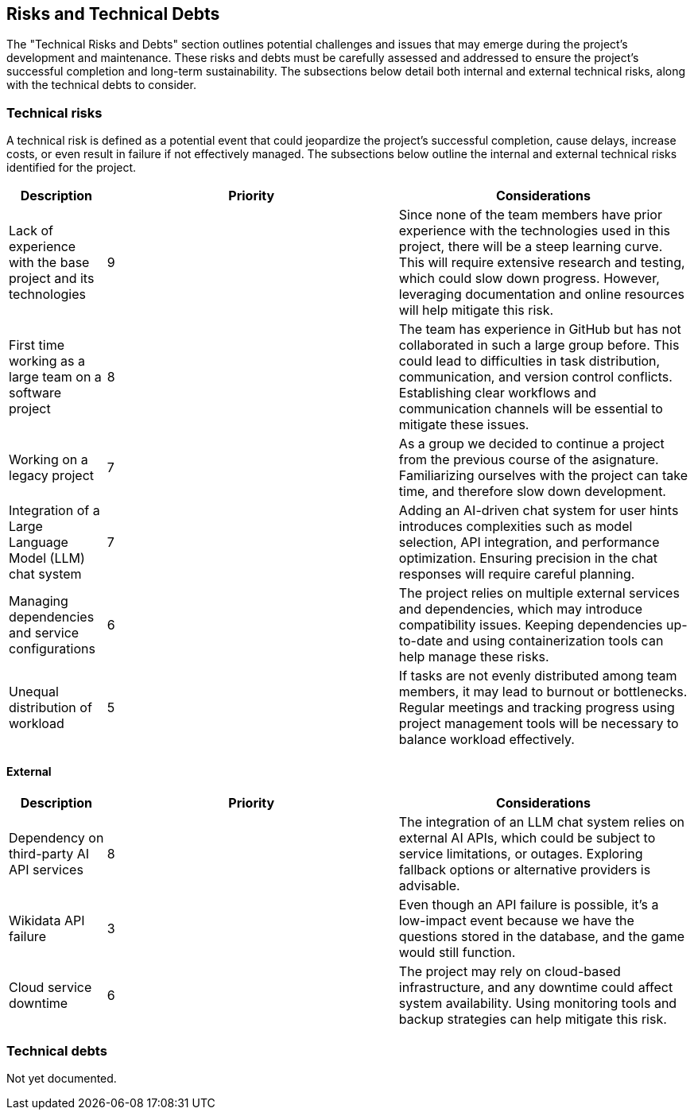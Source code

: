 ifndef::imagesdir[:imagesdir: ../images]

[[section-technical-risks]]
== Risks and Technical Debts

The "Technical Risks and Debts" section outlines potential challenges and issues that may emerge during the project's development and maintenance. 
These risks and debts must be carefully assessed and addressed to ensure the project's successful completion and long-term sustainability. 
The subsections below detail both internal and external technical risks, along with the technical debts to consider.

=== Technical risks

A technical risk is defined as a potential event that could jeopardize the project's successful completion, cause delays, increase costs, or even result in failure if not effectively managed. The subsections below outline the internal and external technical risks identified for the project.

[options="header",cols="1,3,3"]
|===
| Description | Priority |  Considerations

| Lack of experience with the base project and its technologies
| 9
| Since none of the team members have prior experience with the technologies used in this project, there will be a steep learning curve. This will require extensive research and testing, which could slow down progress. However, leveraging documentation and online resources will help mitigate this risk.

| First time working as a large team on a software project
| 8
| The team has experience in GitHub but has not collaborated in such a large group before. This could lead to difficulties in task distribution, communication, and version control conflicts. Establishing clear workflows and communication channels will be essential to mitigate these issues.

| Working on a legacy project
| 7
| As a group we decided to continue a project from the previous course of the asignature. Familiarizing ourselves with the project can take time, and therefore slow down development.

| Integration of a Large Language Model (LLM) chat system
| 7
| Adding an AI-driven chat system for user hints introduces complexities such as model selection, API integration, and performance optimization. Ensuring precision in the chat responses will require careful planning.

| Managing dependencies and service configurations
| 6
| The project relies on multiple external services and dependencies, which may introduce compatibility issues. Keeping dependencies up-to-date and using containerization tools can help manage these risks.

| Unequal distribution of workload
| 5
| If tasks are not evenly distributed among team members, it may lead to burnout or bottlenecks. Regular meetings and tracking progress using project management tools will be necessary to balance workload effectively.

|===

==== External

[options="header",cols="1,3,3"]
|===
| Description | Priority |  Considerations

| Dependency on third-party AI API services
| 8
| The integration of an LLM chat system relies on external AI APIs, which could be subject to service limitations, or outages. Exploring fallback options or alternative providers is advisable.

| Wikidata API failure
| 3
| Even though an API failure is possible, it's a low-impact event because we have the questions stored in the database, and the game would still function.

| Cloud service downtime
| 6
| The project may rely on cloud-based infrastructure, and any downtime could affect system availability. Using monitoring tools and backup strategies can help mitigate this risk.

|===

=== Technical debts

Not yet documented.